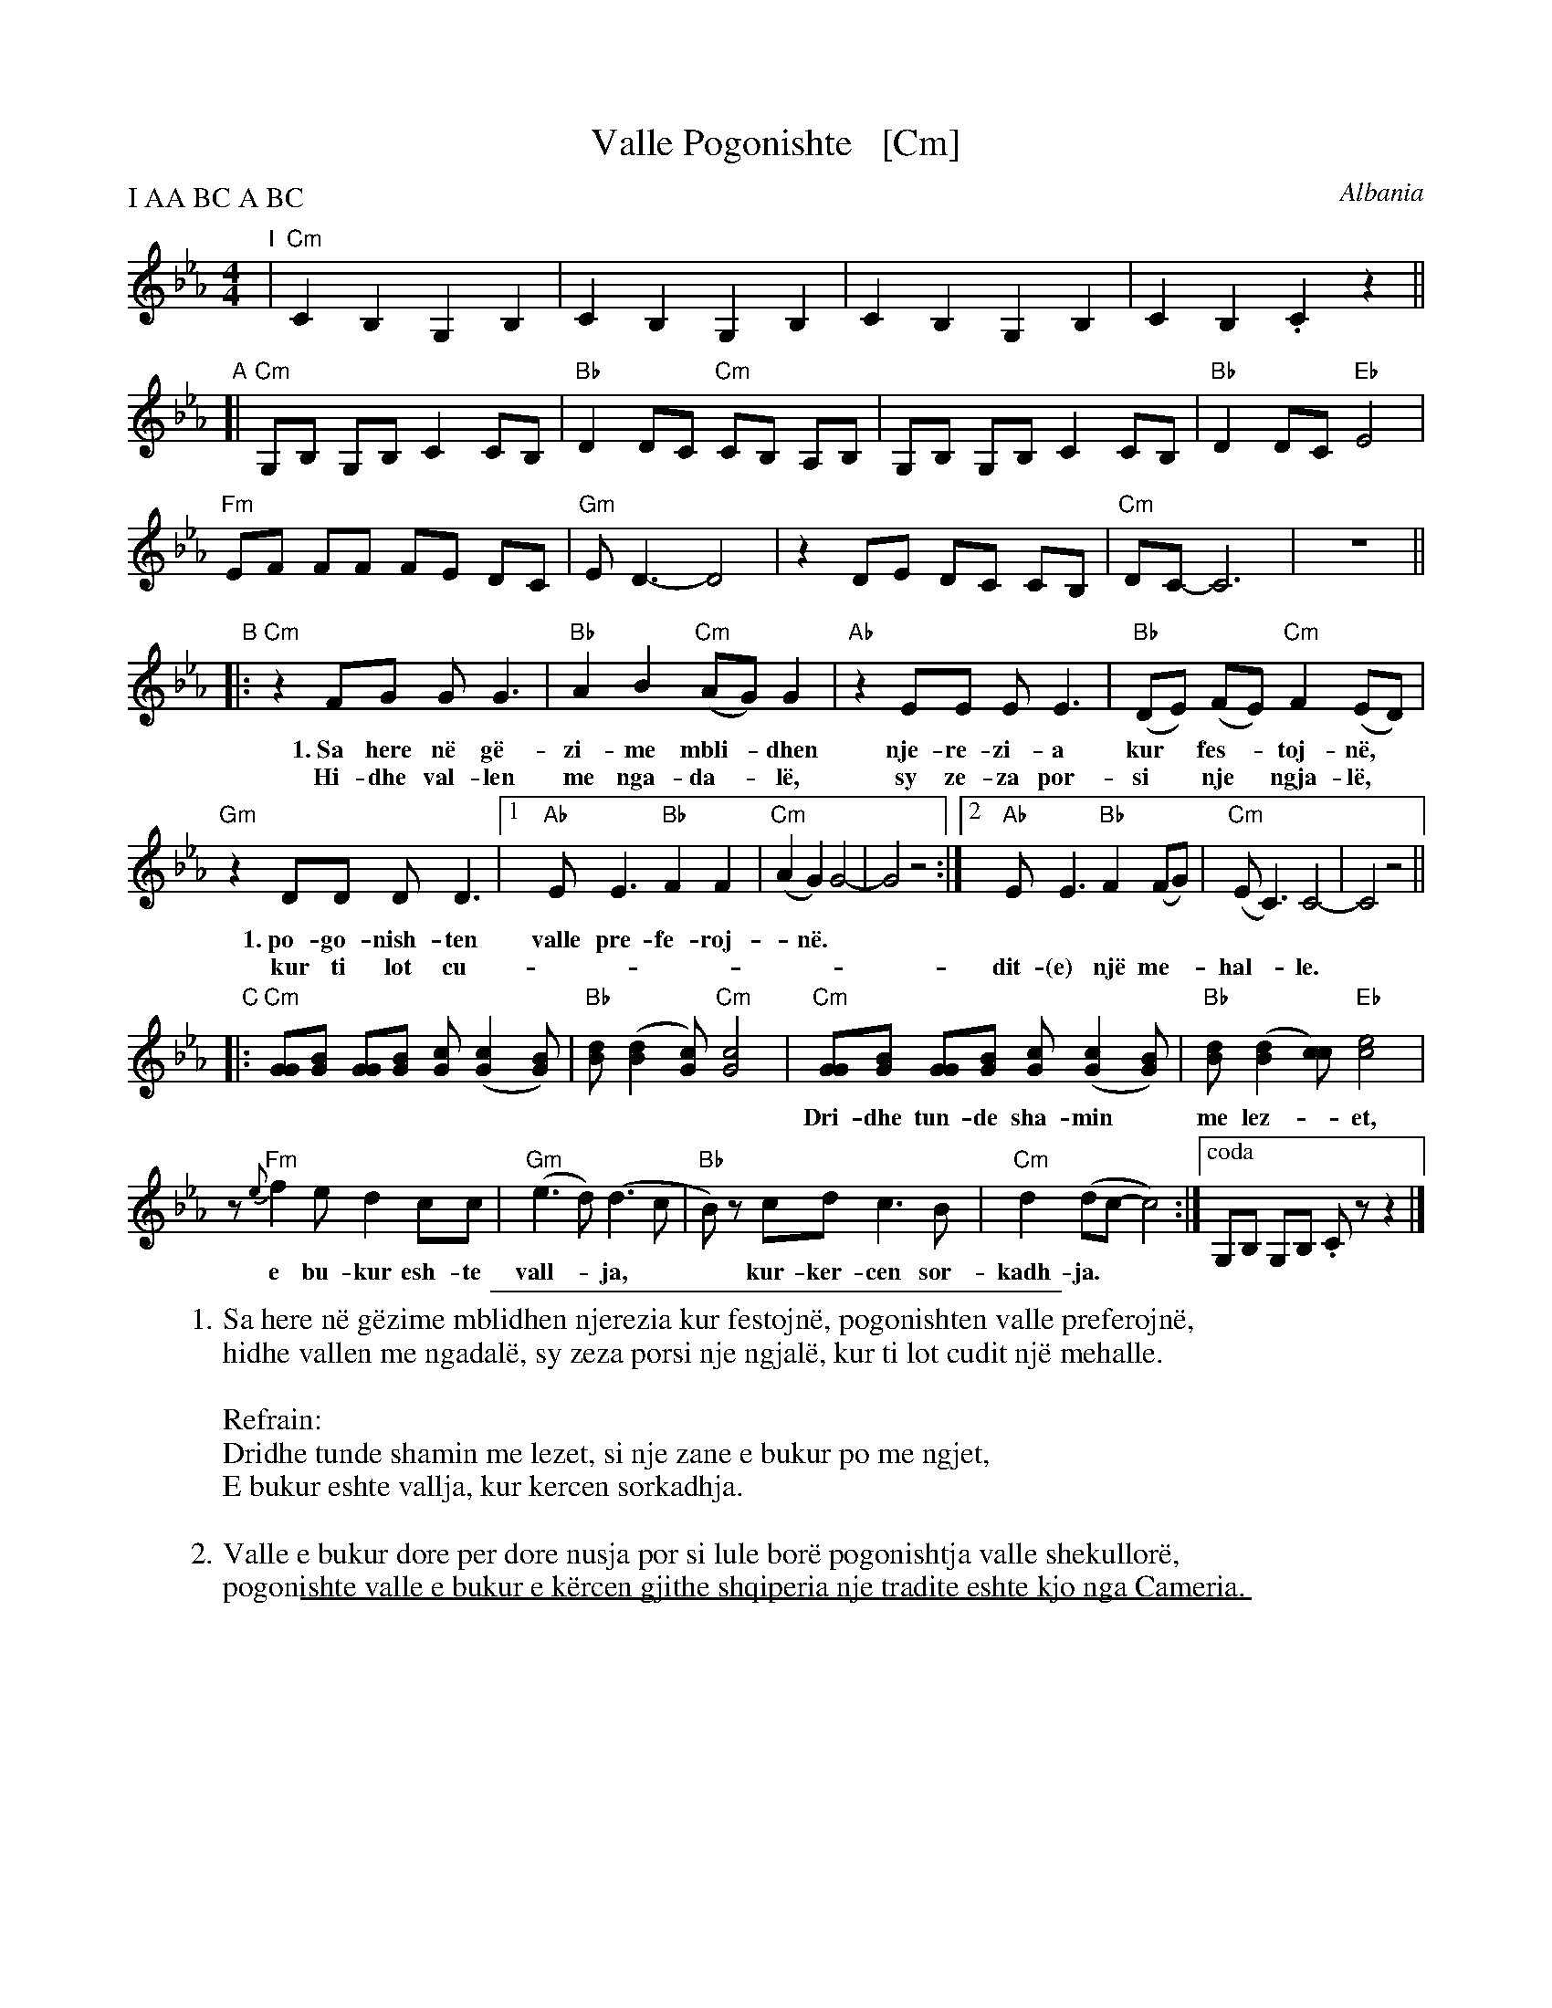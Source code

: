 
X: 1
T: Valle Pogonishte   [Cm]
O: Albania
R: pogonishte
P: I AA BC A BC
Z: 2018 John Chambers <jc:trillian.mit.edu>
S: http://www.folkloretanznoten.de/VallePogonishte.pdf
M: 4/4
L: 1/8
K: Cm
% =  =  =  =  =  =  =  =  =  =
"I"|\
"Cm"C2 B,2 G,2 B,2 | C2 B,2 G,2 B,2 | C2 B,2 G,2 B,2 | C2 B,2 .C2 z2 ||
"A"[|\
"Cm"G,B, G,B, C2 CB, | "Bb"D2DC "Cm"CB, A,B, | G,B, G,B, C2 CB, | "Bb"D2 DC "Eb"E4 |
"Fm"EF FF FE DC | "Gm"ED3- D4 | z2 DE DC CB, | "Cm"DC- C6 | z8 ||
% - - - - -
"B"|:\
"Cm"z2 FG GG3 | "Bb"A2 B2 "Cm"(AG) G2 | "Ab"z2 EE EE3 | "Bb"(DE) (FE) "Cm"F2 (ED) |
w: 1.~Sa here n\"e g\"e-zi-me mbli-*dhen nje-re-zi-a kur* fes-*toj-n\"e,
w:    Hi-dhe val-len me nga-da-*l\"e, sy ze-za por-si* nje* ngja-l\"e,*
"Gm"z2 DD DD3 |1 "Ab "EE3 "Bb"F2 F2 | "Cm"(A2 G2) G4- | G4 z4 :|2 "Ab"EE3 "Bb"F2 (FG) | "Cm"(EC3) C4- | C4 z4 ||
w: 1.~po-go-nish-ten valle pre-fe-roj-*n\"e.*
w:    kur ti lot cu-| | | | dit-(e) nj\"e me-*hal-*le.*
% - - - - -
"C"|:\
"Cm"[GG][BG] [GG][BG] [cG] ([c2G2] [BG]) | "Bb"[dB] ([d2B2] [cG]) "Cm"[c4G4] |\
"Cm"[GG][BG] [GG][BG] [cG] ([c2G2] [BG]) | "Bb"[dB] ([d2B2] [cc]) "Eb"[e4c4] |
w: Dri-dhe tun-de sha-min* me lez-*et, si nje za-ne~e bu-kur* po me* ngjet,
% - - - - -
z "Fm"{e}f2 e d2 cc | "Gm"(e3d) (d3c | "Bb"B)z cd c3B | "Cm"d2 (dc- c4) :|["coda" G,B, G,B, .Cz z2 |]
w: e bu-kur esh-te vall-*ja,** kur- ker-cen sor-kadh-ja.
% =  =  =  =  =  =  =  =  =  =
%%sep 2 2 300
W:1.Sa here n\"e g\"ezime mblidhen njerezia kur festojn\"e, pogonishten valle preferojn\"e,
W:hidhe vallen me ngadal\"e, sy zeza porsi nje ngjal\"e, kur ti lot cudit nj\"e mehalle.
W:
W:Refrain:
W:    Dridhe tunde shamin me lezet, si nje zane e bukur po me ngjet,
W:    E bukur eshte vallja, kur kercen sorkadhja.
W:
W:2.Valle e bukur dore per dore nusja por si lule bor\"e pogonishtja valle shekullor\"e,
W:pogonishte valle e bukur e k\"ercen gjithe shqiperia nje tradite eshte kjo nga Cameria.
% =  =  =  =  =  =  =  =  =  =

%%sep 1 1 500

X: 1
T: Valle Pogonishte   [Dm]
O: Albania
R: pogonishte
P: I AA BC A BC
Z: 2018 John Chambers <jc:trillian.mit.edu>
S: http://www.folkloretanznoten.de/VallePogonishte.pdf
M: 4/4
L: 1/8
K: Dm
% =  =  =  =  =  =  =  =  =  =
"I"|\
"Dm"D2 C2 A,2 C2 | D2 C2 A,2 C2 | D2 C2 A,2 C2 | D2 C2 .D2 z2 ||
"A"[|\
"Dm"A,C A,C D2 DC | "C"E2ED "Dm"DC B,C | A,C A,C D2 DC | "C"E2 ED "F"F4 |
"Gm"FG GG GF ED | "Am"FE3- E4 | z2 EF ED DC | "Dm"ED- D6 | z8 ||
% - - - - -
"B"|:\
"Dm"z2 GA AA3 | "C"B2 c2 "Dm"(BA) A2 | "Bb"z2 FF FF3 | "C"(EF) (GF) "Dm"G2 (FE) |
w: 1.~Sa here n\"e g\"e-zi-me mbli-*dhen nje-re-zi-a kur* fes-*toj-n\"e,
w:    Hi-dhe val-len me nga-da-*l\"e, sy ze-za por-si* nje* ngja-l\"e,*
"Cm"z2 EE EE3 |1 "Bb"FF3 "C"G2 G2 | "Dm"(B2 A2) A4- | A4 z4 :|2 "Bb"FF3 "C"G2 (GA) | "Dm"(FD3) D4- | D4 z4 ||
w: 1.~po-go-nish-ten valle pre-fe-roj-*n\"e.*
w:    kur ti lot cu-| | | | dit-(e) nj\"e me-*hal-*le.*
% - - - - -
"D"|:\
"Dm"[AA][cA] [AA][cA] [dA] ([d2A2] [cA]) | "C"[ec] ([e2c2] [dA]) "Dm"[d4A4] |\
"Dm"[AA][cA] [AA][cA] [dA] ([d2A2] [cA]) | "C"[ec] ([e2c2] [dd]) "F"[f4d4] |
w: Dri-dhe tun-de sha-min* me lez-*et, si nje za-ne~e bu-kur* po me* ngjet,
% - - - - -
z "Gm"{f}g2 f e2 dd | "Am"(f3e) (e3d | "C"c)z de d3c | "Dm"e2 (ed- d4) :|["coda" A,C A,C .Dz z2 |]
w: e bu-kur esh-te vall-*ja,** kur- ker-cen sor-kadh-ja.
% =  =  =  =  =  =  =  =  =  =
%%sep 2 2 300
W:1.Sa here n\"e g\"ezime mblidhen njerezia kur festojn\"e, pogonishten valle preferojn\"e,
W:hidhe vallen me ngadal\"e, sy zeza porsi nje ngjal\"e, kur ti lot cudit nj\"e mehalle.
W:
W:Refrain:
W:    Dridhe tunde shamin me lezet, si nje zane e bukur po me ngjet,
W:    E bukur eshte vallja, kur kercen sorkadhja.
W:
W:2.Valle e bukur dore per dore nusja por si lule bor\"e pogonishtja valle shekullor\"e,
W:pogonishte valle e bukur e k\"ercen gjithe shqiperia nje tradite eshte kjo nga Cameria.
% =  =  =  =  =  =  =  =  =  =

